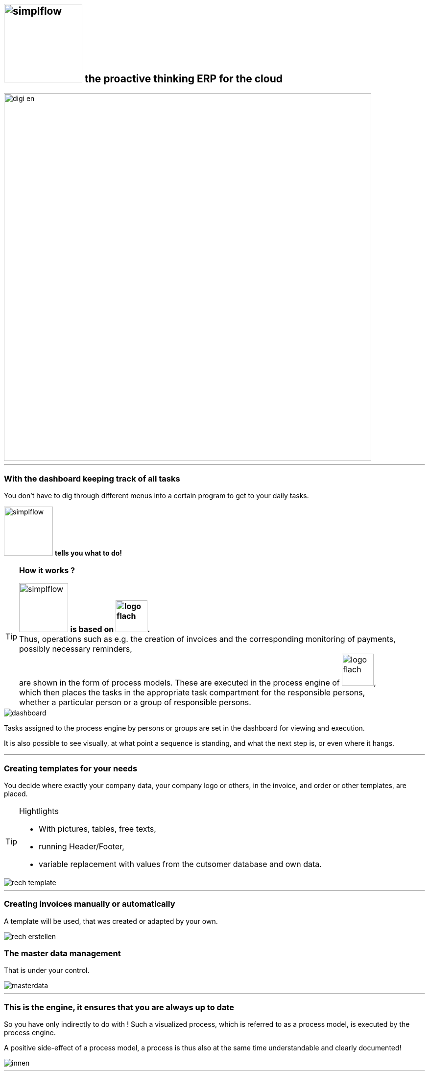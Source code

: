 :linkattrs:

== image:web/images/simplflow.svg[width=160] the proactive thinking ERP for the cloud  ==

image::web/images/digi_en.svg[width=750]

'''

=== With the dashboard keeping track of all tasks  ===

You don't have to dig through different menus into a certain program to get to your daily tasks.

image:web/images/simplflow.svg[width=100] *tells you what to do!*

[TIP]
.*How it works ?*
====
image:web/images/simplflow.svg[width=100] *is based on image:web/images/logo-flach.svg[width=65].* +
Thus, operations such as e.g. the creation of invoices and the corresponding monitoring of payments, possibly necessary reminders, +
are shown in the form of process models. 
These are executed in the process engine of image:web/images/logo-flach.svg[width=65], +
which then places the tasks in the appropriate task compartment for the responsible persons, +
whether a particular person or a group of responsible persons.
====



[.width1000]
image::web/images/dashboard.png[]

Tasks assigned to the process engine by persons or groups are set in the dashboard for viewing and execution.

It is also possible to see visually, at what point a sequence is standing, and what the next step is, or even where it hangs.

'''
=== Creating templates for your needs ===


You decide where exactly your company data, your company logo or others, in the invoice, and order or other templates, are placed.

[TIP]
.Hightlights
====
* With pictures, tables, free texts, +
* running Header/Footer, +
* variable replacement with values from the cutsomer database and own data.
====


[.width700]
image::web/images/rech_template.png[]

'''
=== Creating invoices manually or automatically  ===

A template will be used, that was created or adapted by your own.


[.width1000]
image::web/images/rech_erstellen.png[]

=== The master data management  ===

That is under your control.

[.width1000]
image::web/images/masterdata.png[]

'''

=== This is the engine, it ensures that you are always up to date ===

So you have only indirectly to do with !
Such a visualized process, which is referred to as a process model, is executed by the process engine.

A positive side-effect of a process model, a process is thus also at the same time understandable and clearly documented!


[.width1000]
image::web/images/innen.png[]

'''
=== For decisions, a rules engine is used ===

[.width1000]
image::web/images/dmn.png[]

The defined rules can be customized by you at any time.
For example, if tasks are performed based on specific parameters, or are assigned to specific roles, you can adjust these parameters and roles at any time.

[TIP]
.Example:
====
Up to a purchase value of 1.000,-Euro, the clerk can freely order, + 
from 1.001,-Euro the order goes to the purchasing manager, +
which then has to release or reject the order. +
You can adjust these parameters yourself at any time.
====

Defined rules as well as processes are executed by an engine, in this case by the rules engine.
